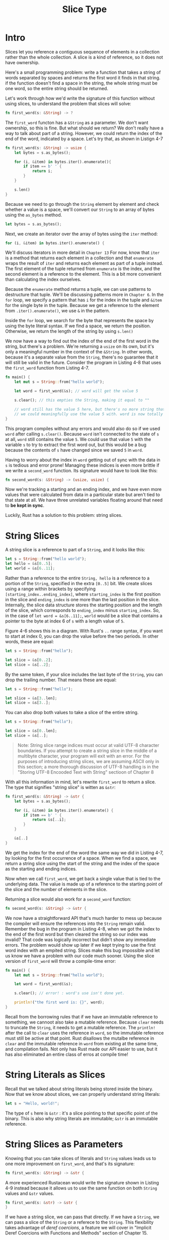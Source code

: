 #+title: Slice Type

* Intro
Slices let you reference a contiguous sequence of elements in a collection rather than the whole collection.
A slice is a kind of reference, so it does not have ownership.

Here's a small programming problem: write a function that takes a string of words separated by spaces and returns the first word it finds in that string.
if the function doesn't find a space in the string, the whole string must be one word, so the entire string should be returned.

Let's work through how we'd write the signature of this function without using slices, to understand the problem that slices will solve:
#+begin_src rust
fn first_word(s: &String) -> ?
#+end_src

The ~first_word~ functon has a ~&String~ as a parameter.
We don't want ownership, so this is fine.
But what should we return?
We don't really have a way to talk about part of a string.
However, we could return the index of the end of the word, indicated by a space.
Let's try that, as shown in Listign 4-7
#+begin_src rust
fn first_word(s: &String) -> usize {
    let bytes = s.as_bytes();

    for (i, &item) in bytes.iter().enumerate(){
        if item == b' ' {
            return i;
        }
    }

    s.len()
}
#+end_src

#+RESULTS:

Because we need to go through the ~String~ element by element and check whether a value is a space, we'll convert our ~String~ to an array of bytes using the ~as_bytes~ method.
#+begin_src rust
let bytes = s.as_bytes();
#+end_src

Next, we create an iterator over the array of bytes using the ~iter~ method:
#+begin_src rust
for (i, &item) in bytes.iter().enumerate() {
#+end_src
We'll discuss iterators in more detail in ~Chapter 13~
For now, know that ~iter~ is a method that returns each element in a collection and that ~enumerate~ wraps the result of ~iter~ and returns each element as part of a tuple instead.
The first element of the tuple returned from ~enumerate~ is the index, and the second element is a reference to the element.
This is a bit more convenient than calculating the index ourselves.

Because the ~enumerate~ method returns a tuple, we can use patterns to destructure that tuple.
We'll be discussing patterns more in ~Chapter 6~.
In the ~for~ loop, we specify a pattern that has ~i~ for the index in the tuple and ~&item~ for the single byte in the tuple.
Because we get a reference to the element from ~.iter().enumerate()~, we use ~&~ in the pattern.

Inside the ~for~ loop, we search for the byte that represents the space by using the byte literal syntax.
If we find a space, we return the position.
Otherwise, we return the length of the string by using ~s.len()~

We now have a way to find out the index of the end of the first word in the string, but there's a problem.
We're returning a ~usize~ on its own, but it's only a meaningful number in the context of the ~&String~.
In other words, because it's a separate value from the ~String~, there's no guarantee that it will still be valid in the future.
Consider the program in Listing 4-8 that uses the ~first_word~ function from Listing 4-7.
#+begin_src rust
fn main() {
    let mut s = String::from("hello world");

    let word = first_word(&s); // word will get the value 5

    s.clear(); // this empties the String, making it equal to ""

    // word still has the value 5 here, but there's no more string that
    // we could meaningfully use the value 5 with. word is now totally invalid!
}
#+end_src

This program compiles without any errors and would also do so if we used ~word~ after calling ~s.clear()~.
Because ~word~ isn't connected to the state of ~s~ at all, ~word~ still contains the value ~5~.
We could use that value ~5~ with the variable ~s~ to try to extract the first word out, but this would be a bug because the contents of ~s~ have changed since we saved ~5~ in ~word~.

Having to worry about the index in ~word~ getting out of sync with the data in ~s~ is tedious and error prone!
Managing these indices is even more brittle if we write a ~second_word~ function.
Its signature would have to look like this:
#+begin_src rust
fn second_word(s: &String) -> (usize, usize) {
#+end_src

Now we're tracking a starting and an ending index, and we have even more values that were calculated from data in a particular state but aren't tied to that state at all.
We have three unrelated variables floating around that need to *be kept in sync*.

Luckily, Rust has a solution to this problem: string slices.

* String Slices
A string slice is a reference to part of a ~String~, and it looks like this:
#+begin_src rust
let s = String::from("hello world");
let hello = &s[0..5];
let world = &s[6..11];
#+end_src

Rather than a reference to the entire ~String, hello~ is a reference to a portion of the ~String~, specified in the extra ~[0..5]~ bit.
We create slices using a range within brackets by specifying ~[starting_index..ending_index]~, where ~starting_index~ is the first position in the slice and ~ending_index~ is one more than the last position in the slice.
Internally, the slice data structure stores the starting position and the length of the slice, which corresponds to ~ending_index~ minus ~starting_index~.
So, in the case of ~let word = &s[6..11];~, ~world~ would be a slice that contains a pointer to the byte at index 6 of ~s~ with a length value of ~5~.

Figure 4-6 shows this in a diagram.
[[file:~/Downloads/cs/trpl04-06.svg]]
With Rust's ~..~ range syntax, if you want to start at index 0, you can drop the value before the two periods.
In other words, these are equal:
#+begin_src rust
let s = String::from("hello");

let slice = &s[0..2];
let slice = &s[..2];
#+end_src

By the same token, if your slice includes the last byte of the ~String~, you can drop the trailing number.
That means these are equal:
#+begin_src rust
let s = String::from("hello");

let slice = &s[3..len];
let slice = &s[3..];
#+end_src

You can also drop both values to take a slice of the entire string.
#+begin_src rust
let s = String::from("hello");

let slice = &s[0..len];
let slice = &s[..];
#+end_src

#+begin_quote
Note: String slice range indices must occur at valid UTF-8 character boundaries.
If you attempt to create a string slice in the middle of a multibyte character, your program will exit with an error.
For the purposes of introducing string slices, we are assuming ASCII only in this section; a more thorough discussion of UTF-8 handling is in the "Storing UTF-8 Encooded Text with String" sectioon of Chapter 8
#+end_quote

With all this information in mind, let's rewrite ~first_word~ to return a slice.
The type that signifies "string slice" is witten as ~&str~:
#+begin_src rust
fn first_word(s: &String) -> &str {
    let bytes = s.as_bytes();

    for (i, &item) in bytes.iter().enumerate() {
        if item == b' ' {
            return &s[..i];
        }
    }

    &s[..]
}
#+end_src

We get the index for the end of the word the same way we did in Listing 4-7, by looking for the first occurrence of a space.
When we find a space, we return a string slice using the start of the string and the index of the space as the starting and ending indices.

Now when we call ~first_word~, we get back a single value that is tied to the underlying data.
The value is made up of a reference to the starting point of the slice and the number of elements in the slice.

Returning a slice would also work for a ~second_word~ function:
#+begin_src rust
fn second_word(s: &String) -> &str {
#+end_src

We now have a straightforward API that's much harder to mess up because the compiler will ensure the references into the ~String~ remain valid.
Remember the bug in the program in Listing 4-8, when we got the index to the end of the first word but then cleared the string so our index was invalid?
That code was logically incorrect but didn't show any immediate errors.
The problem would show up later if we kept trying to use the first word index with an empited string.
Slices make this bug impossible and let us know we have a problem with our code much sooner.
Using the slice version of ~first_word~ will throw a compile-time error:
#+begin_src rust
fn main() {
    let mut s = String::from("hello world");

    let word = first_word(&s);

    s.clear(); // error! : word's use isn't done yet.

    println!("the first word is: {}", word);
}
#+end_src

Recall from the borrowing rules that if we have an immutable reference to something, we cannoot also take a mutable reference.
Because ~clear~ needs to truncate the ~String~, it needs to get a mutable reference.
The ~println!~ after the call to ~clear~ uses the reference in ~word~, so the immutable reference must still be active at that point.
Rust disallows the mutalbe reference in ~clear~ and the immutable reference in ~word~ from existing at the same time, and compilation fails.
Not only has Rust made our API easier to use, but it has also eliminated an entire class of erros at compile time!

* String Literals as Slices
Recall that we talked about string literals being stored inside the binary.
Now that we know about slices, we can properly understand string literals:
#+begin_src rust
let s = "Hello, world!";
#+end_src

The type of ~s~ here is ~&str~ : it's a slice pointing to that specific point of the binary.
This is also why string literals are immutable; ~&str~ is an immutable reference.

* String Slices as Parameters
Knowing that you can take slices of literals and ~String~ values leads us to one more improvement on ~first_word~, and that's its signature:
#+begin_src rust
fn first_word(s: &String) -> &str {
#+end_src

A more experienced Rustacean would write the signature shown in Listing 4-9 instead because it allows us to use the same function on both ~String~ values and ~&str~ values.
#+begin_src rust
fn first_word(s: &str) -> &str {
}
#+end_src

If we have a string slice, we can pass that directly.
If we have a ~String~, we can pass a slice of the ~String~ or a referece to the ~String~.
This flexibility takes advantage of /deref coercions/, a feature we will cover in "Implicit Deref Coercions with Functions and Methods" section of Chapter 15.

Defining a function to take a string slice instead of a reference to a ~String~ makes our API more general and useful without losing any funtionallity:

#+begin_src rust
fn main() {
    let my_string = String::from("hello world");

    // `first_word` works on slices of `String`s, whether partial or whole
    let word = first_word(&my_string[0..6]);
    let word = first_word(&my_string[..]);
    // `first_word` also works on references to `String`s, which are equivalent
    // to whole slices of `String`s
    let word = first_word(&my_string);

    let my_string_literal = "hello world";

    // `first_word` works on slices of string literals, whether partial or whole
    let word = first_word(&my_string_literal[0..6]);
    let word = first_word(&my_string_literal[..]);

    // Because string literals *are* string slices already,
    // this works too, without the slice syntax!
    let word = first_word(my_string_literal);
}
#+end_src

* Other Slices
String slices, as you might imagine, are specific to strings.
But there's a more general slice type too.
Consider this array:
#+begin_src rust
let a = [1, 2, 3, 4, 5];
#+end_src

Just as we might want to refer to part of a string, we might want to refer to part of an array.
We'd do so like this:
#+begin_src rust
let a = [1, 2, 3, 4, 5];

let slice = &a[1..3];

assert_eq!(slice, &[2, 3]);
#+end_src

This slice has the type ~&[i32]~.
It works the same way as string slices do, by storing a reference to the first element and a length.
You'll use this kind of slice for all sorts of other collections.
We'll discuss these collectionsin detail when we talk about vectors in Chapter 8.

* Summary
The concepts of ownership, borrowing, and slices ensure memory safety in Rust programs at compile time.
The Rust language gives you control over your memory usage in the same way as other systems programming languages, but having the owner of data automatically clean up that data when the owner goes out of scope means you don't have to write and debug extra code to get this control.

Ownership affects how lots of other parts of Rust work, so we'll talk about these concepts further throughout the rest of the book.
Let's move on to Chapter 5 and look at grouping pieces of data together in a ~struct~.
